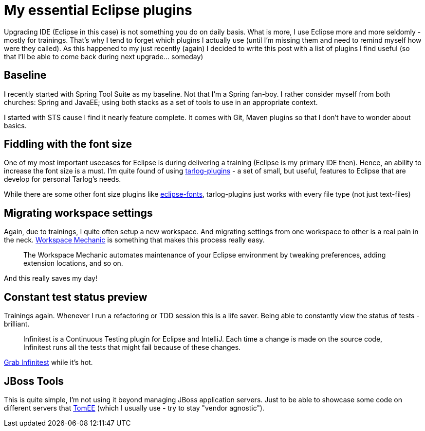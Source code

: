 = {title}
:title: My essential Eclipse plugins
:page-layout: post
:page-categories: [posts]
:page-excerpt: This is my personal reminder, which Eclipse plugin I usually use - just not to look too far. Maybe you will find it useful as well.


Upgrading IDE (Eclipse in this case) is not something you do on daily basis. What is more, I use Eclipse more and more seldomly - mostly for trainings. That's why I tend to forget which plugins I actually use (until I'm missing them and need to remind myself how were they called). As this happened to my just recently (again) I decided to write this post with a list of plugins I find useful (so that I'll be able to come back during next upgrade... someday)

== Baseline

I recently started with Spring Tool Suite as my baseline. Not that I'm a Spring fan-boy. I rather consider myself from both churches: Spring and JavaEE; using both stacks as a set of tools to use in an appropriate context.

I started with STS cause I find it nearly feature complete. It comes with Git, Maven plugins so that I don't have to wonder about basics.

== Fiddling with the font size

One of my most important usecases for Eclipse is during delivering a training (Eclipse is my primary IDE then). Hence, an ability to increase the font size is a must. I'm quite found of using https://code.google.com/p/tarlog-plugins/[tarlog-plugins] - a set of small, but useful, features to Eclipse that are develop for personal Tarlog's needs.

While there are some other font size plugins like https://code.google.com/p/eclipse-fonts/[eclipse-fonts], tarlog-plugins just works with every file type (not just text-files)

== Migrating workspace settings

Again, due to trainings, I quite often setup a new workspace. And migrating settings from one workspace to other is a real pain in the neck. https://code.google.com/a/eclipselabs.org/p/workspacemechanic/[Workspace Mechanic] is something that makes this process really easy.

[quote]
The Workspace Mechanic automates maintenance of your Eclipse environment by tweaking preferences, adding extension locations, and so on.

And this really saves my day!

== Constant test status preview

Trainings again. Whenever I run a refactoring or TDD session this is a life saver. Being able to constantly view the status of tests - brilliant.

[quote]
Infinitest is a Continuous Testing plugin for Eclipse and IntelliJ. Each time a change is made on the source code, Infinitest runs all the tests that might fail because of these changes.

http://infinitest.github.io/[Grab Infinitest] while it's hot.

== JBoss Tools

This is quite simple, I'm not using it beyond managing JBoss application servers. Just to be able to showcase some code on different servers that http://tomee.apache.org/[TomEE] (which I usually use - try to stay "vendor agnostic").

